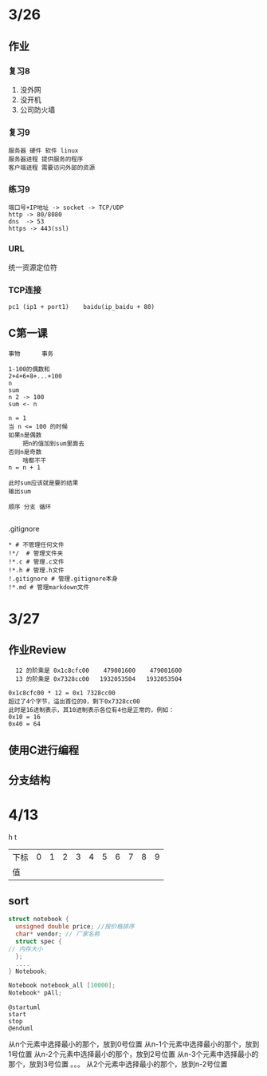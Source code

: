 * 3/26
** 作业
*** 复习8
    1. 没外网
    2. 没开机
    3. 公司防火墙
*** 复习9
    #+begin_example
      服务器 硬件 软件 linux
      服务器进程 提供服务的程序
      客户端进程 需要访问外部的资源
    #+end_example

*** 练习9
    #+begin_example
      端口号+IP地址 -> socket -> TCP/UDP
      http -> 80/8080
      dns  -> 53
      https -> 443(ssl)
    #+end_example

*** URL
    统一资源定位符
*** TCP连接
    #+begin_example
      pc1 (ip1 + port1)    baidu(ip_baidu + 80)
    #+end_example

** C第一课
   #+begin_example
     事物      事务

     1-100的偶数和
     2+4+6+8+...+100
     n
     sum
     n 2 -> 100
     sum <- n

     n = 1
     当 n <= 100 的时候
	 如果n是偶数
	     把n的值加到sum里面去
	 否则n是奇数
	     啥都不干
	 n = n + 1

     此时sum应该就是要的结果
     输出sum

     顺序 分支 循环
    
   #+end_example


**** .gitignore
     #+begin_example
       * # 不管理任何文件
       !*/  # 管理文件夹
       !*.c # 管理.c文件
       !*.h # 管理.h文件
       !.gitignore # 管理.gitignore本身
       !*.md # 管理markdown文件
     #+end_example
* 3/27
** 作业Review
   #+begin_example
       12 的阶乘是 0x1c8cfc00    479001600    479001600
       13 的阶乘是 0x7328cc00   1932053504   1932053504

     0x1c8cfc00 * 12 = 0x1 7328cc00
     超过了4个字节，溢出首位的0，剩下0x7328cc00
     此时是16进制表示，其10进制表示各位有4也是正常的，例如：
     0x10 = 16
     0x40 = 64
   #+end_example
   

** 使用C进行编程
** 分支结构
* 4/13

                                     h       t
| 下标 | 0 | 1 | 2 | 3 | 4 | 5 | 6 | 7 | 8 | 9 |
| 值   |   |   |   |   |   |   |   |   |   |   |

** sort

   #+begin_src c
     struct notebook {
       unsigned double price; //按价格排序
       char* vendor; // 厂家名称
       struct spec {
	 // 内存大小
       };
       ....
     } Notebook;

     Notebook notebook_all [10000];
     Notebook* pAll;
   #+end_src

   #+begin_src plantuml :file ./img/select.svg
   @startuml
   start
   stop
   @enduml
   #+end_src

   #+RESULTS:
   [[file:./img/select.svg]]

	
    从n个元素中选择最小的那个，放到0号位置
    从n-1个元素中选择最小的那个，放到1号位置
    从n-2个元素中选择最小的那个，放到2号位置	
    从n-3个元素中选择最小的那个，放到3号位置
	。。。
	从2个元素中选择最小的那个，放到n-2号位置
